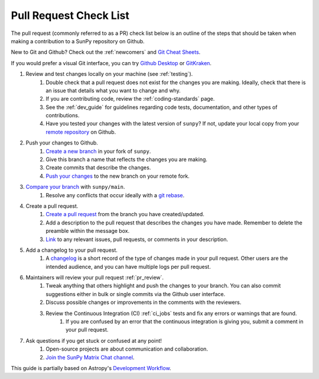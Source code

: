 .. _pr_checklist:

***********************
Pull Request Check List
***********************

The pull request (commonly referred to as a PR) check list below is an outline of the steps that should be taken when making a contribution to a SunPy repository on Github.

New to Git and Github?
Check out the :ref:`newcomers` and `Git Cheat Sheets <https://training.github.com/>`__.

If you would prefer a visual Git interface, you can try `Github Desktop <https://desktop.github.com/>`__ or `GitKraken <https://www.gitkraken.com/>`__.

#. Review and test changes locally on your machine (see :ref:`testing`).
    #. Double check that a pull request does not exist for the changes you are making.
       Ideally, check that there is an issue that details what you want to change and why.
    #. If you are contributing code, review the :ref:`coding-standards` page.
    #. See the :ref:`dev_guide` for guidelines regarding code tests, documentation, and other types of contributions.
    #. Have you tested your changes with the latest version of ``sunpy``?
       If not, update your local copy from your `remote repository <https://docs.github.com/en/get-started/using-git/getting-changes-from-a-remote-repository>`__ on Github.
#. Push your changes to Github.
    #. `Create a new branch <https://docs.github.com/en/pull-requests/collaborating-with-pull-requests/proposing-changes-to-your-work-with-pull-requests/creating-and-deleting-branches-within-your-repository>`__ in your fork of ``sunpy``.
    #. Give this branch a name that reflects the changes you are making.
    #. Create commits that describe the changes.
    #. `Push your changes <https://docs.github.com/en/get-started/using-git/pushing-commits-to-a-remote-repository>`__ to the new branch on your remote fork.
#. `Compare your branch <https://docs.github.com/en/pull-requests/committing-changes-to-your-project/viewing-and-comparing-commits/comparing-commits>`__ with ``sunpy/main``.
    #. Resolve any conflicts that occur ideally with a `git rebase <https://www.atlassian.com/git/tutorials/rewriting-history/git-rebase>`__.
#. Create a pull request.
    #. `Create a pull request <https://docs.github.com/en/get-started/quickstart/hello-world#opening-a-pull-request>`__ from the branch you have created/updated.
    #. Add a description to the pull request that describes the changes you have made.
       Remember to delete the preamble within the message box.
    #. `Link <https://docs.github.com/en/get-started/writing-on-github/working-with-advanced-formatting/autolinked-references-and-urls>`__ to any relevant issues, pull requests, or comments in your description.
#. Add a changelog to your pull request.
    #. A `changelog <https://github.com/sunpy/sunpy/tree/main/changelog#changelog>`__ is a short record of the type of changes made in your pull request.
       Other users are the intended audience, and you can have multiple logs per pull request.
#. Maintainers will review your pull request :ref:`pr_review`.
    #. Tweak anything that others highlight and push the changes to your branch.
       You can also commit suggestions either in bulk or single commits via the Github user interface.
    #. Discuss possible changes or improvements in the comments with the reviewers.
    #. Review the Continuous Integration (CI) :ref:`ci_jobs` tests and fix any errors or warnings that are found.
        #. If you are confused by an error that the continuous integration is giving you, submit a comment in your pull request.
#. Ask questions if you get stuck or confused at any point!
    #. Open-source projects are about communication and collaboration.
    #. `Join the SunPy Matrix Chat channel <https://matrix.to/#/+sunpy:openastronomy.org>`__.

This guide is partially based on Astropy's `Development Workflow <https://docs.astropy.org/en/latest/development/workflow/development_workflow.html>`__.
